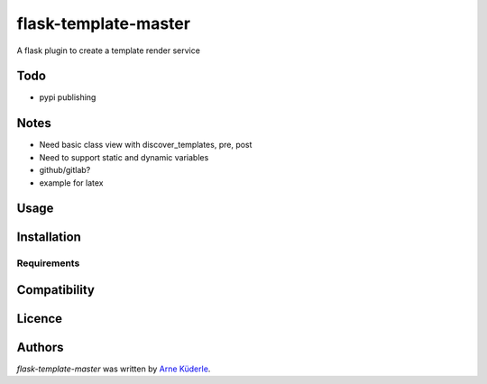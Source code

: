 flask-template-master
=====================

.. image:: https://img.shields.io/pypi/v/flask-template-master.svg
    :target: https://pypi.python.org/pypi/flask-template-master
    :alt: Latest PyPI version

.. image:: https://travis-ci.org/AKuederle/flask-template-master.png
   :target: https://travis-ci.org/AKuederle/flask-template-master
   :alt: Latest Travis CI build status

A flask plugin to create a template render service

Todo
----
- pypi publishing

Notes
-----
- Need basic class view with discover_templates, pre, post
- Need to support static and dynamic variables
- github/gitlab?
- example for latex

Usage
-----

Installation
------------

Requirements
^^^^^^^^^^^^

Compatibility
-------------

Licence
-------

Authors
-------

`flask-template-master` was written by `Arne Küderle <a.kuederle@gmail.com>`_.
